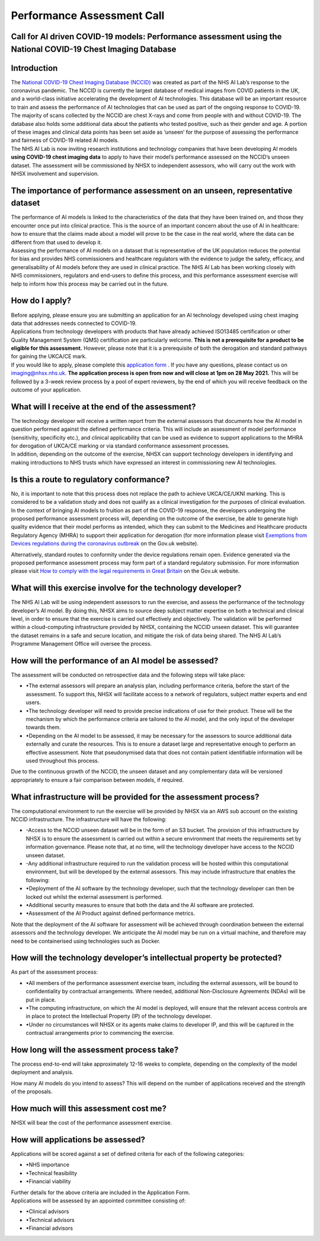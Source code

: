 .. _AI_Performance_Assessment:

Performance Assessment Call
===========================

Call for AI driven COVID-19 models: Performance assessment using the National COVID-19 Chest Imaging Database 
------------------------------------------------------------------------------------------------------------

Introduction
------------
| The `National COVID-19 Chest Imaging Database (NCCID) <https://nhsx.github.io/covid-chest-imaging-database/>`_ was created as part of the NHS AI Lab’s response to the coronavirus pandemic. The NCCID is currently the largest database of medical images from COVID patients in the UK, and a world-class initiative accelerating the development of AI technologies. This database will be an important resource to train and assess the performance of AI technologies that can be used as part of the ongoing response to COVID-19. The majority of scans collected by the NCCID are chest X-rays and come from people with and without  COVID-19. The database also holds some additional data about the patients who tested positive, such as their gender and age. A portion of these images and clinical data points has been set aside as ‘unseen’ for the purpose of assessing the performance and fairness of COVID-19 related AI models.

| The NHS AI Lab is now inviting research institutions and technology companies that have been developing AI models **using COVID-19 chest imaging data** to apply to have their model’s performance assessed on the NCCID’s unseen dataset. The assessment will be commissioned by NHSX to independent assessors, who will carry out the work with NHSX involvement and supervision. 


The importance of performance assessment on an unseen, representative dataset
-----------------------------------------------------------------------------
| The performance of AI models is linked to the characteristics of the data that they have been trained on, and those they encounter once put into clinical practice. This is the source of an important concern about the use of AI in healthcare: how to ensure that the claims made about a model will prove to be the case in the real world, where the data can be different from that used to develop it.

| Assessing the performance of AI models on a dataset that is representative of the UK population reduces the potential for bias and provides NHS commissioners and healthcare regulators with the evidence to judge the safety, efficacy, and generalisability of AI models before they are used in clinical practice. The NHS AI Lab has been working closely with NHS commissioners, regulators and end-users to define this process, and this performance assessment exercise will help to inform how this process may be carried out in the future.


How do I apply?
---------------
| Before applying, please ensure you are submitting an application for an AI technology developed using chest imaging data that addresses needs connected to COVID-19. 

| Applications from technology developers with products that have already achieved ISO13485 certification or other Quality Management System (QMS) certification are particularly welcome. **This is not a prerequisite for a product to be eligible for this assessment.** However, please note that it is a prerequisite of both the derogation and standard pathways for gaining the UKCA/CE mark.

| If you would like to apply, please complete this `application form <https://forms.gle/bcerY7XQcxeZj4Lg9/>`_ . If you have any questions, please contact us on imaging@nhsx.nhs.uk. **The application process is open from now and will close at 1pm on 28 May 2021.** This will be followed by a 3-week review process by a pool of expert reviewers, by the end of which you will receive feedback on the outcome of your application. 


What will I receive at the end of the assessment?
-------------------------------------------------
| The technology developer will receive a written report from the external assessors that documents how the AI model in question performed against the defined performance criteria. This will include an assessment of model performance (sensitivity, specificity etc.), and clinical applicability that can be used as evidence to support applications to the MHRA for derogation of UKCA/CE marking or via standard conformance assessment processes.

| In addition, depending on the outcome of the exercise, NHSX can support technology developers in identifying and making introductions to NHS trusts which have expressed an interest in commissioning new AI technologies.


Is this a route to regulatory conformance?
------------------------------------------
No, it is important to note that this process does not replace the path to achieve UKCA/CE/UKNI marking. This is considered to be a validation study and does not qualify as a clinical investigation for the purposes of clinical evaluation. In the context of bringing AI models to fruition as part of the COVID-19 response, the developers undergoing the proposed performance assessment process will, depending on the outcome of the exercise, be able to generate high quality evidence that their model performs as intended, which they can submit to the Medicines and Healthcare products Regulatory Agency (MHRA) to support their application for derogation (for more information please visit `Exemptions from Devices regulations during the coronavirus outbreak <https://www.gov.uk/guidance/exemptions-from-devices-regulations-during-the-coronavirus-covid-19-outbreak#exemptions-for-all-other-kind-of-medical-device/>`_ on the Gov.uk website). 

| Alternatively, standard routes to conformity under the device regulations remain open. Evidence generated via the proposed performance assessment process may form part of a standard regulatory submission. For more information please visit `How to comply with the legal requirements in Great Britain <https://www.gov.uk/guidance/medical-devices-how-to-comply-with-the-legal-requirements/>`_ on the Gov.uk website. 


What will this exercise involve for the technology developer?
-------------------------------------------------------------
| The NHS AI Lab will be using independent assessors to run the exercise, and assess the performance of the technology developer’s AI model. By doing this, NHSX aims to source deep subject matter expertise on both a technical and clinical level, in order to ensure that the exercise is carried out effectively and objectively. The validation will be performed within a cloud-computing infrastructure provided by NHSX, containing the NCCID unseen dataset. This will guarantee the dataset remains in a safe and secure location, and mitigate the risk of data being shared. The NHS AI Lab’s Programme Management Office will oversee the process.


How will the performance of an AI model be assessed?
----------------------------------------------------
| The assessment will be conducted on retrospective data and the following steps will take place:
- •The external assessors will prepare an analysis plan, including performance criteria, before the start of the assessment. To support this, NHSX will facilitate access to a network of regulators, subject matter experts and end users.
- •The technology developer will need to provide precise indications of use for their product. These will be the mechanism by which the performance criteria are tailored to the AI model, and the only input of the developer towards them.
- •Depending on the AI model to be assessed, it may be necessary for the assessors to source additional data externally and curate the resources. This is to ensure a dataset large and representative enough to perform an effective assessment. Note that pseudonymised data that does not contain patient identifiable information will be used throughout this process. 
Due to the continuous growth of the NCCID, the unseen dataset and any complementary data will be versioned appropriately to ensure a fair comparison between models, if required.


What infrastructure will be provided for the assessment process?
----------------------------------------------------------------
| The computational environment to run the exercise will be provided by NHSX via an AWS sub account on the existing NCCID infrastructure. The infrastructure will have the following:
- -Access to the NCCID unseen dataset will be in the form of an S3 bucket. The provision of this infrastructure by NHSX is to ensure the assessment is carried out within a secure environment that meets the requirements set by information governance. Please note that, at no time, will the technology developer have access to the NCCID unseen dataset.
- -Any additional infrastructure required to run the validation process will be hosted within this computational environment, but will be developed by the external assessors. This may include infrastructure that enables the following:
- •Deployment of the AI software by the technology developer, such that the technology developer can then be locked out whilst the external assessment is performed.
- •Additional security measures to ensure that both the data and the AI software are protected. 
- •Assessment of the AI Product against defined performance metrics. 
| Note that the deployment of the AI software for assessment will be achieved through coordination between the external assessors and the technology developer. We anticipate the AI model may be run on a virtual machine, and therefore may need to be containerised using technologies such as Docker.


How will the technology developer’s intellectual property be protected?
-----------------------------------------------------------------------
| As part of the assessment process:

- •All members of the performance assessment exercise team, including the external assessors, will be bound to confidentiality by contractual arrangements. Where needed, additional Non-Disclosure Agreements (NDAs) will be put in place.
- •The computing infrastructure, on which the AI model is deployed, will ensure that the relevant access controls are in place to protect the Intellectual Property (IP) of the technology developer.
- •Under no circumstances will NHSX or its agents make claims to developer IP, and this will be captured in the contractual arrangements prior to commencing the exercise.


How long will the assessment process take?
------------------------------------------
| The process end-to-end will take approximately 12-16 weeks to complete, depending on the complexity of the model deployment and analysis.
How many AI models do you intend to assess?
This will depend on the number of applications received and the strength of the proposals. 


How much will this assessment cost me?
--------------------------------------
| NHSX will bear the cost of the performance assessment exercise.


How will applications be assessed?
----------------------------------
| Applications will be scored against a set of defined criteria for each of the following categories:

- •NHS importance
- •Technical feasibility
- •Financial viability

| Further details for the above criteria are included in the Application Form. 

| Applications will be assessed by an appointed committee consisting of:

- •Clinical advisors 
- •Technical advisors
- •Financial advisors

